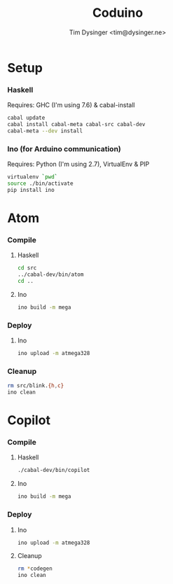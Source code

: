 #+TITLE:  Coduino
#+AUTHOR: Tim Dysinger <tim@dysinger.ne>

* Setup
  
*** Haskell
    
    Requires: GHC (I'm using 7.6) & cabal-install
    
    #+BEGIN_SRC sh
      cabal update
      cabal install cabal-meta cabal-src cabal-dev
      cabal-meta --dev install
    #+END_SRC
    
*** Ino (for Arduino communication)

    Requires: Python (I'm using 2.7), VirtualEnv & PIP
    
    #+BEGIN_SRC sh
      virtualenv `pwd`
      source ./bin/activate
      pip install ino
    #+END_SRC
    
* Atom

*** Compile
    
***** Haskell
      
      #+BEGIN_SRC sh
        cd src
        ../cabal-dev/bin/atom
        cd ..
      #+END_SRC
      
***** Ino
      
      #+BEGIN_SRC sh
        ino build -m mega
      #+END_SRC
      
*** Deploy
    
***** Ino
      
      #+BEGIN_SRC sh
        ino upload -m atmega328
      #+END_SRC

*** Cleanup

    #+BEGIN_SRC sh
      rm src/blink.{h,c}
      ino clean
    #+END_SRC

* Copilot

*** Compile
    
***** Haskell
      
      #+BEGIN_SRC sh
        ./cabal-dev/bin/copilot
      #+END_SRC
      
***** Ino
      
      #+BEGIN_SRC sh
        ino build -m mega
      #+END_SRC
      
*** Deploy
    
***** Ino
      
      #+BEGIN_SRC sh
        ino upload -m atmega328
      #+END_SRC

***** Cleanup

      #+BEGIN_SRC sh
        rm *codegen
        ino clean
      #+END_SRC
